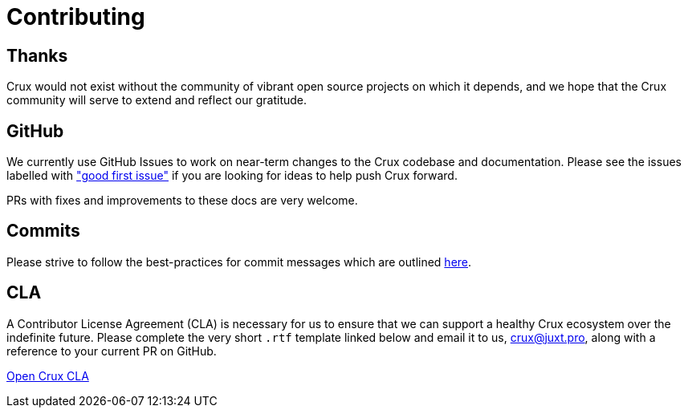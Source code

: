 = Contributing
:page-aliases: about::contributing.adoc

== Thanks

Crux would not exist without the community of vibrant open source projects on which it depends, and we hope that the Crux community will serve to extend and reflect our gratitude.

[#github-info]
== GitHub

We currently use GitHub Issues to work on near-term changes to the Crux codebase and documentation.
Please see the issues labelled with https://github.com/xtdb/xtdb/labels/good%20first%20issue["good first issue"] if you are looking for ideas to help push Crux forward.

PRs with fixes and improvements to these docs are very welcome.

[#commits]
== Commits

Please strive to follow the best-practices for commit messages which are outlined https://tbaggery.com/2008/04/19/a-note-about-git-commit-messages.html[here].

[#cla]
== CLA

A Contributor License Agreement (CLA) is necessary for us to ensure that we can support a healthy Crux ecosystem over the indefinite future.
Please complete the very short `.rtf` template linked below and email it to us, crux@juxt.pro, along with a reference to your current PR on GitHub.

https://raw.githubusercontent.com/xtdb/xtdb/master/docs/open-crux-individual-contributor-license-agreement-cla.rtf[Open Crux CLA]
